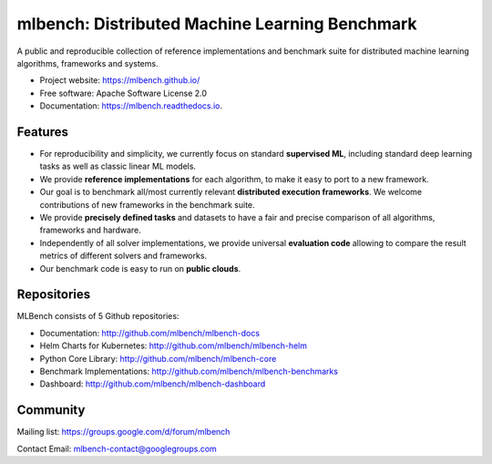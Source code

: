 ===============================================
mlbench: Distributed Machine Learning Benchmark
===============================================

.. image:: https://travis-ci.com/mlbench/mlbench-core.svg?branch=develop
    :target: https://travis-ci.com/mlbench/mlbench-core

.. image:: https://travis-ci.com/mlbench/mlbench-dashboard.svg?branch=develop
    :target: https://travis-ci.com/mlbench/mlbench-dashboard

.. image:: https://travis-ci.com/mlbench/mlbench-helm.svg?branch=develop
    :target: https://travis-ci.com/mlbench/mlbench-helm

.. image:: https://travis-ci.com/mlbench/mlbench-benchmarks.svg?branch=develop
    :target: https://travis-ci.com/mlbench/mlbench-benchmarks

.. image:: https://readthedocs.org/projects/mlbench/badge/?version=latest
        :target: https://mlbench.readthedocs.io/en/latest/?badge=latest
        :alt: Documentation Status




A public and reproducible collection of reference implementations and benchmark suite for distributed machine learning algorithms, frameworks and systems.


* Project website: https://mlbench.github.io/
* Free software: Apache Software License 2.0
* Documentation: https://mlbench.readthedocs.io.


Features
--------

* For reproducibility and simplicity, we currently focus on standard **supervised ML**, including standard deep learning tasks as well as classic linear ML models.
* We provide **reference implementations** for each algorithm, to make it easy to port to a new framework.
* Our goal is to benchmark all/most currently relevant **distributed execution frameworks**. We welcome contributions of new frameworks in the benchmark suite.
* We provide **precisely defined tasks** and datasets to have a fair and precise comparison of all algorithms, frameworks and hardware.
* Independently of all solver implementations, we provide universal **evaluation code** allowing to compare the result metrics of different solvers and frameworks.
* Our benchmark code is easy to run on **public clouds**.


Repositories
------------
MLBench consists of 5 Github repositories:

* Documentation: http://github.com/mlbench/mlbench-docs
* Helm Charts for Kubernetes: http://github.com/mlbench/mlbench-helm
* Python Core Library: http://github.com/mlbench/mlbench-core
* Benchmark Implementations: http://github.com/mlbench/mlbench-benchmarks
* Dashboard: http://github.com/mlbench/mlbench-dashboard


Community
---------


Mailing list: https://groups.google.com/d/forum/mlbench

Contact Email: mlbench-contact@googlegroups.com
